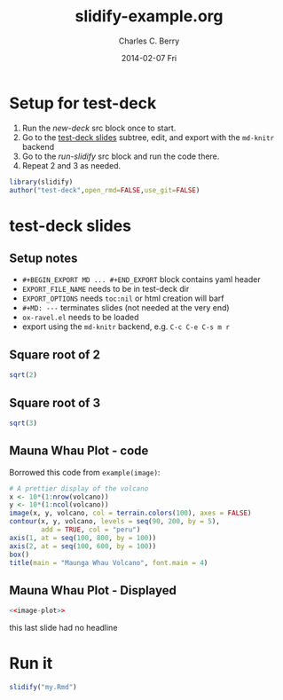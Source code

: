 #+TITLE:     slidify-example.org
#+AUTHOR:    Charles C. Berry
#+EMAIL:     ccberry@ucsd.edu
#+DATE:      2014-02-07 Fri
#+DESCRIPTION: Notes and example of org --> ravel --> slidify
#+PROPERTY: session "*R*"


* Setup for test-deck

1. Run the [[new-deck]] src block once to start.
2. Go to the [[#tds-headline][test-deck slides]] subtree, edit, and export with the
  =md-knitr= backend
3. Go to the [[run-slidify]] src block and run the code there.
4. Repeat 2 and 3 as needed.


#+NAME: new-deck
#+BEGIN_SRC R 
library(slidify)
author("test-deck",open_rmd=FALSE,use_git=FALSE)
#+END_SRC

#+RESULTS: new-deck


* test-deck slides
   :PROPERTIES:
   :EXPORT_FILE_NAME: test-deck/my.Rmd
   :EXPORT_OPTIONS: toc:nil
   :CUSTOM_ID: tds-headline
   :END:

#+BEGIN_EXPORT MD
---
title       : Ravel for slidify
subtitle    : a minimal slidy deck
author      : Charles C. Berry
job         : Professor
framework   : io2012        # {io2012, html5slides, shower, dzslides, ...}
highlighter : highlight.js  # {highlight.js, prettify, highlight}
hitheme     : tomorrow      # 
widgets     : []            # {mathjax, quiz, bootstrap}
mode        : selfcontained # {standalone, draft}
---
#+END_EXPORT

** Setup notes
- =#+BEGIN_EXPORT MD ... #+END_EXPORT= block contains yaml header
- =EXPORT_FILE_NAME= needs to be in test-deck dir
- =EXPORT_OPTIONS= needs =toc:nil= or html creation will barf
- =#+MD: ---= terminates slides (not needed at the very end)
- ~ox-ravel.el~ needs to be loaded
- export using the ~md-knitr~ backend, e.g. =C-c C-e C-s m r=
#+MD: ---
** Square root of 2

#+NAME: first block
#+BEGIN_SRC R
sqrt(2)
#+END_SRC

#+MD: ---
** Square root of 3

#+NAME: next block
#+BEGIN_SRC R
sqrt(3)
#+END_SRC


#+MD: ---
** Mauna Whau Plot - code

Borrowed this code from ~example(image)~:

#+ATTR_RAVEL: eval=FALSE
#+NAME: image-plot
#+BEGIN_SRC R
  # A prettier display of the volcano
  x <- 10*(1:nrow(volcano))
  y <- 10*(1:ncol(volcano))
  image(x, y, volcano, col = terrain.colors(100), axes = FALSE)
  contour(x, y, volcano, levels = seq(90, 200, by = 5),
          add = TRUE, col = "peru")
  axis(1, at = seq(100, 800, by = 100))
  axis(2, at = seq(100, 600, by = 100))
  box()
  title(main = "Maunga Whau Volcano", font.main = 4)
#+END_SRC

#+MD: ---
** Mauna Whau Plot - Displayed

#+ATTR_RAVEL: echo=FALSE
#+NAME: image-plot-run
#+BEGIN_SRC R
<<image-plot>>
#+END_SRC



#+MD: ---

this last slide had no headline


* Run it

#+NAME: run-slidify
#+BEGIN_SRC R 
slidify("my.Rmd")
#+END_SRC

#+RESULTS: run-slidify


